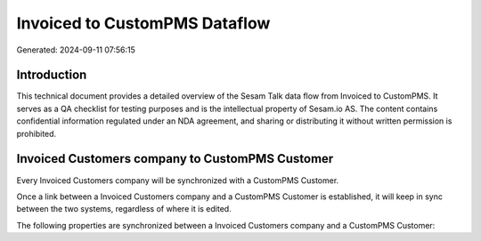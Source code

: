 ==============================
Invoiced to CustomPMS Dataflow
==============================

Generated: 2024-09-11 07:56:15

Introduction
------------

This technical document provides a detailed overview of the Sesam Talk data flow from Invoiced to CustomPMS. It serves as a QA checklist for testing purposes and is the intellectual property of Sesam.io AS. The content contains confidential information regulated under an NDA agreement, and sharing or distributing it without written permission is prohibited.

Invoiced Customers company to CustomPMS Customer
------------------------------------------------
Every Invoiced Customers company will be synchronized with a CustomPMS Customer.

Once a link between a Invoiced Customers company and a CustomPMS Customer is established, it will keep in sync between the two systems, regardless of where it is edited.

The following properties are synchronized between a Invoiced Customers company and a CustomPMS Customer:

.. list-table::
   :header-rows: 1

   * - Invoiced Customers company Property
     - CustomPMS Customer Property
     - CustomPMS Data Type

